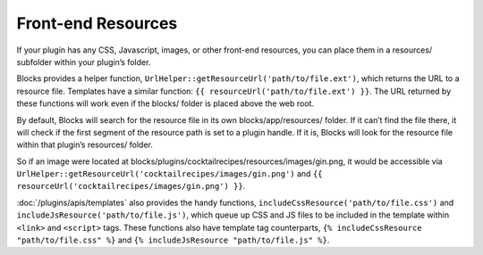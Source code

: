 Front-end Resources
===================

If your plugin has any CSS, Javascript, images, or other front-end resources, you can place them in a resources/ subfolder within your plugin’s folder.

Blocks provides a helper function, ``UrlHelper::getResourceUrl('path/to/file.ext')``, which returns the URL to a resource file. Templates have a similar function: ``{{ resourceUrl('path/to/file.ext') }}``. The URL returned by these functions will work even if the blocks/ folder is placed above the web root.

By default, Blocks will search for the resource file in its own blocks/app/resources/ folder. If it can’t find the file there, it will check if the first segment of the resource path is set to a plugin handle. If it is, Blocks will look for the resource file within that plugin’s resources/ folder.

So if an image were located at blocks/plugins/cocktailrecipes/resources/images/gin.png, it would be accessible via ``UrlHelper::getResourceUrl('cocktailrecipes/images/gin.png')`` and ``{{ resourceUrl('cocktailrecipes/images/gin.png') }}``.

:doc:`/plugins/apis/templates` also provides the handy functions, ``includeCssResource('path/to/file.css')`` and ``includeJsResource('path/to/file.js')``, which queue up CSS and JS files to be included in the template within ``<link>`` and ``<script>`` tags. These functions also have template tag counterparts, ``{% includeCssResource "path/to/file.css" %}`` and ``{% includeJsResource "path/to/file.js" %}``.

